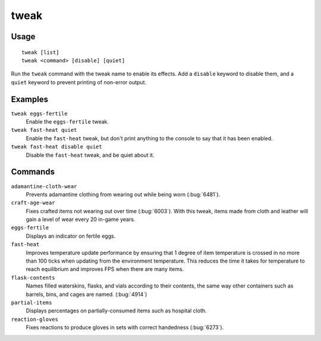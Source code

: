 tweak
=====

.. dfhack-tool::
    :summary: A collection of tweaks and bugfixes.
    :tags: fort bugfix fps gameplay interface

Usage
-----

::

    tweak [list]
    tweak <command> [disable] [quiet]

Run the ``tweak`` command with the tweak name to enable its effects. Add a
``disable`` keyword to disable them, and a ``quiet`` keyword to prevent
printing of non-error output.

Examples
--------

``tweak eggs-fertile``
    Enable the ``eggs-fertile`` tweak.

``tweak fast-heat quiet``
    Enable the ``fast-heat`` tweak, but don't print anything to the console to
    say that it has been enabled.

``tweak fast-heat disable quiet``
    Disable the ``fast-heat`` tweak, and be quiet about it.

Commands
--------

.. comment: please keep these sorted alphabetically

``adamantine-cloth-wear``
    Prevents adamantine clothing from wearing out while being worn
    (:bug:`6481`).
``craft-age-wear``
    Fixes crafted items not wearing out over time (:bug:`6003`). With this
    tweak, items made from cloth and leather will gain a level of wear every 20
    in-game years.
``eggs-fertile``
    Displays an indicator on fertile eggs.
``fast-heat``
    Improves temperature update performance by ensuring that 1 degree of item
    temperature is crossed in no more than 100 ticks when updating from the
    environment temperature. This reduces the time it takes for temperature to
    reach equilibrium and improves FPS when there are many items.
``flask-contents``
    Names filled waterskins, flasks, and vials according to their contents,
    the same way other containers such as barrels, bins, and cages are named.
    (:bug:`4914`)
``partial-items``
    Displays percentages on partially-consumed items such as hospital cloth.
``reaction-gloves``
    Fixes reactions to produce gloves in sets with correct handedness
    (:bug:`6273`).
